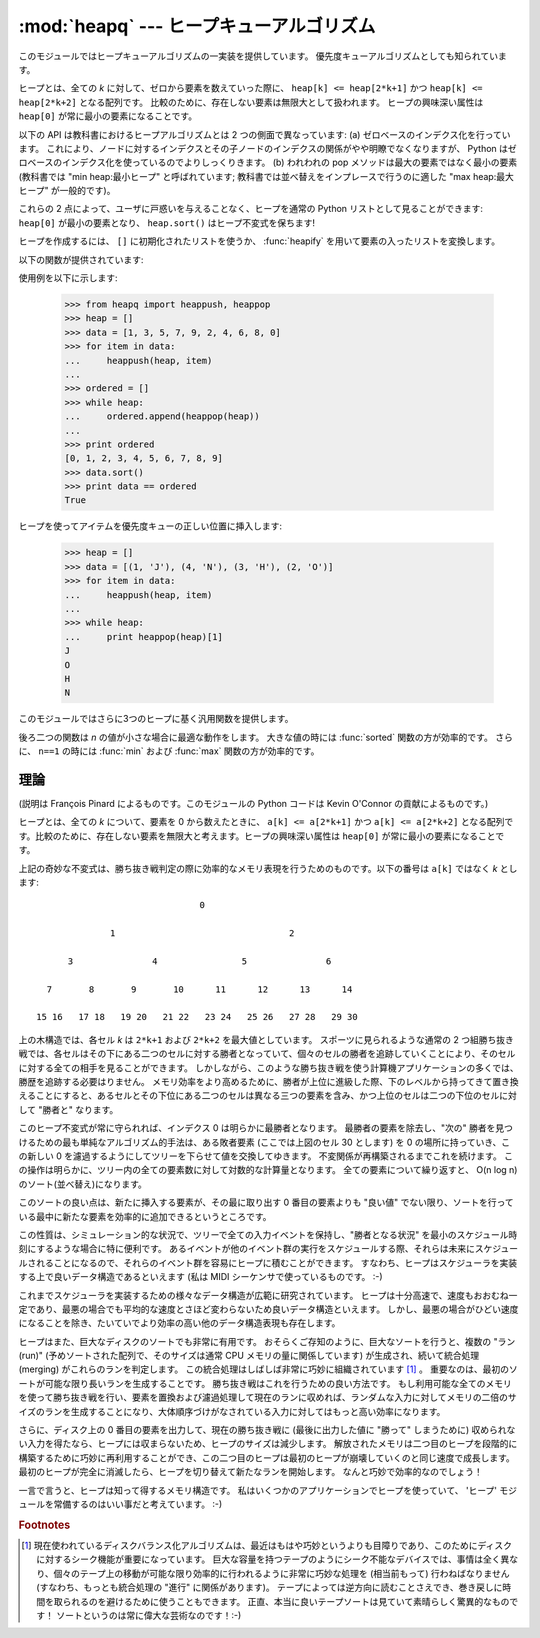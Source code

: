 
:mod:`heapq` --- ヒープキューアルゴリズム
=========================================

.. module:: heapq
   :synopsis: ヒープキュー (別名優先度キュー) アルゴリズム。
.. moduleauthor:: Kevin O'Connor
.. sectionauthor:: Guido van Rossum <guido@python.org>
.. sectionauthor:: François Pinard

.. versionadded:: 2.3

このモジュールではヒープキューアルゴリズムの一実装を提供しています。
優先度キューアルゴリズムとしても知られています。

ヒープとは、全ての *k* に対して、ゼロから要素を数えていった際に、
``heap[k] <= heap[2*k+1]`` かつ ``heap[k] <= heap[2*k+2]``
となる配列です。
比較のために、存在しない要素は無限大として扱われます。
ヒープの興味深い属性は ``heap[0]`` が常に最小の要素になることです。

以下の API は教科書におけるヒープアルゴリズムとは 2 つの側面で異なっています:
(a) ゼロベースのインデクス化を行っています。
これにより、ノードに対するインデクスとその子ノードのインデクスの関係がやや明瞭でなくなりますが、
Python はゼロベースのインデクス化を使っているのでよりしっくりきます。
(b) われわれの pop メソッドは最大の要素ではなく最小の要素 (教科書では
"min heap:最小ヒープ" と呼ばれています;
教科書では並べ替えをインプレースで行うのに適した "max heap:最大ヒープ"
が一般的です)。

これらの 2 点によって、ユーザに戸惑いを与えることなく、ヒープを通常の
Python リストとして見ることができます: ``heap[0]`` が最小の要素となり、
``heap.sort()`` はヒープ不変式を保ちます!

ヒープを作成するには、 ``[]`` に初期化されたリストを使うか、
:func:`heapify` を用いて要素の入ったリストを変換します。

以下の関数が提供されています:


.. function:: heappush(heap, item)

   *item* を *heap* に push します。ヒープ不変式を保ちます。


.. function:: heappop(heap)

   pop を行い、 *heap* から最初の要素を返します。ヒープ不変式は保たれます。
   ヒープが空の場合、 :exc:`IndexError` が送出されます。


.. function:: heappushpop(heap, item)

   *item* を *heap* に push した後、pop を行って *heap* から最初の要素を返します。
   この一続きの動作を :func:`heappush` に引き続いて :func:`heappop`
   を別々に呼び出すよりも効率的に実行します。

   .. versionadded:: 2.6
 
.. function:: heapify(x)

   リスト *x* をインプレース処理し、線形時間でヒープに変換します。


.. function:: heapreplace(heap, item)

   *heap* から最小の要素を pop して返し、新たに *item* を push します。ヒープのサイズは変更されません。ヒープが空の場合、
   :exc:`IndexError` が送出されます。この関数は :func:`heappop` に次いで :func:`heappush`
   を送出するよりも効率的で、固定サイズのヒープを用いている場合にはより適しています。返される値は *item* よりも大きくなるかも
   しれないので気をつけてください! これにより、このルーチンの合理的な利用法は条件つき置換の一部として使われることに制限されています。  ::

      if item > heap[0]:
          item = heapreplace(heap, item)

使用例を以下に示します:

   >>> from heapq import heappush, heappop
   >>> heap = []
   >>> data = [1, 3, 5, 7, 9, 2, 4, 6, 8, 0]
   >>> for item in data:
   ...     heappush(heap, item)
   ...
   >>> ordered = []
   >>> while heap:
   ...     ordered.append(heappop(heap))
   ...
   >>> print ordered
   [0, 1, 2, 3, 4, 5, 6, 7, 8, 9]
   >>> data.sort()
   >>> print data == ordered
   True

ヒープを使ってアイテムを優先度キューの正しい位置に挿入します:

   >>> heap = []
   >>> data = [(1, 'J'), (4, 'N'), (3, 'H'), (2, 'O')]
   >>> for item in data:
   ...     heappush(heap, item)
   ...
   >>> while heap:
   ...     print heappop(heap)[1]
   J
   O
   H
   N


このモジュールではさらに3つのヒープに基く汎用関数を提供します。


.. function:: merge(*iterables)

   複数のソートされた入力をマージ(merge)して一つのソートされた出力にします
   (たとえば、複数のログファイルの時刻の入ったエントリーをマージします)。
   ソートされた値にわたる :term:`iterator` を返します。

   ``sorted(itertools.chain(*iterables))`` と似ていますが、
   イテレータを返し、
   一度にはデータをメモリに読み込みまず、
   それぞれの入力が(最小から最大へ)ソートされていることを仮定します。

   .. versionadded:: 2.6


.. function:: nlargest(n, iterable[, key])

   *iterable* で定義されるデータセットのうち、最大値から降順に *n* 個の値のリストを返します。
   (あたえられた場合) *key* は、引数を一つとる、 *iterable* のそれぞれの要素から比較キーを生成する関数を指定します:
   ``key=str.lower`` 以下のコードと同等です: ``sorted(iterable, key=key, reverse=True)[:n]``

   .. versionadded:: 2.4

   .. versionchanged:: 2.5
      省略可能な *key* 引数を追加.


.. function:: nsmallest(n, iterable[, key])

   *iterable* で定義されるデータセットのうち、最小値から昇順に *n* 個の値のリストを返します。
   (あたえられた場合) *key* は、引数を一つとる、 *iterable* のそれぞれの要素から比較キーを生成する関数を指定します:
   ``key=str.lower`` 以下のコードと同等です: ``sorted(iterable, key=key)[:n]``

   .. versionadded:: 2.4

   .. versionchanged:: 2.5
      省略可能な *key* 引数を追加.

後ろ二つの関数は *n* の値が小さな場合に最適な動作をします。
大きな値の時には :func:`sorted` 関数の方が効率的です。
さらに、 ``n==1`` の時には :func:`min` および :func:`max` 関数の方が効率的です。


理論
----

(説明は François Pinard によるものです。このモジュールの Python コードは Kevin O'Connor の貢献によるものです。)

ヒープとは、全ての *k* について、要素を 0 から数えたときに、 ``a[k] <= a[2*k+1]`` かつ  ``a[k] <= a[2*k+2]``
となる配列です。比較のために、存在しない要素を無限大と考えます。ヒープの興味深い属性は ``heap[0]`` が常に最小の要素になることです。

上記の奇妙な不変式は、勝ち抜き戦判定の際に効率的なメモリ表現を行うためのものです。以下の番号は ``a[k]`` ではなく *k* とします::

                                  0

                 1                                 2

         3               4                5               6

     7       8       9       10      11      12      13      14

   15 16   17 18   19 20   21 22   23 24   25 26   27 28   29 30

上の木構造では、各セル *k* は ``2*k+1`` および ``2*k+2`` を最大値としています。
スポーツに見られるような通常の 2
つ組勝ち抜き戦では、各セルはその下にある二つのセルに対する勝者となっていて、個々のセルの勝者を追跡していくことにより、そのセルに対する全ての相手を見ることができます。
しかしながら、このような勝ち抜き戦を使う計算機アプリケーションの多くでは、勝歴を追跡する必要はりません。
メモリ効率をより高めるために、勝者が上位に進級した際、下のレベルから持ってきて置き換えることにすると、あるセルとその下位にある二つのセルは異なる三つの要素を含み、かつ上位のセルは二つの下位のセルに対して "勝者と" なります。

このヒープ不変式が常に守られれば、インデクス 0 は明らかに最勝者となります。
最勝者の要素を除去し、"次の" 勝者を見つけるための最も単純なアルゴリズム的手法は、ある敗者要素 (ここでは上図のセル 30 とします) を 0 の場所に持っていき、この新しい 0 を濾過するようにしてツリーを下らせて値を交換してゆきます。
不変関係が再構築されるまでこれを続けます。
この操作は明らかに、ツリー内の全ての要素数に対して対数的な計算量となります。
全ての要素について繰り返すと、 O(n log n) のソート(並べ替え)になります。

このソートの良い点は、新たに挿入する要素が、その最に取り出す 0 番目の要素よりも "良い値" でない限り、ソートを行っている最中に新たな要素を効率的に追加できるというところです。

この性質は、シミュレーション的な状況で、ツリーで全ての入力イベントを保持し、"勝者となる状況" を最小のスケジュール時刻にするような場合に特に便利です。
あるイベントが他のイベント群の実行をスケジュールする際、それらは未来にスケジュールされることになるので、それらのイベント群を容易にヒープに積むことができます。
すなわち、ヒープはスケジューラを実装する上で良いデータ構造であるといえます (私は MIDI
シーケンサで使っているものです。 :-)

これまでスケジューラを実装するための様々なデータ構造が広範に研究されています。
ヒープは十分高速で、速度もおおむね一定であり、最悪の場合でも平均的な速度とさほど変わらないため良いデータ構造といえます。
しかし、最悪の場合がひどい速度になることを除き、たいていでより効率の高い他のデータ構造表現も存在します。

ヒープはまた、巨大なディスクのソートでも非常に有用です。
おそらくご存知のように、巨大なソートを行うと、複数の "ラン (run)"
(予めソートされた配列で、そのサイズは通常 CPU メモリの量に関係しています) が生成され、続いて統合処理 (merging) がこれらのランを判定します。
この統合処理はしばしば非常に巧妙に組織されています [#]_ 。
重要なのは、最初のソートが可能な限り長いランを生成することです。
勝ち抜き戦はこれを行うための良い方法です。
もし利用可能な全てのメモリを使って勝ち抜き戦を行い、要素を置換および濾過処理して現在のランに収めれば、ランダムな入力に対してメモリの二倍のサイズのランを生成することになり、大体順序づけがなされている入力に対してはもっと高い効率になります。

さらに、ディスク上の 0 番目の要素を出力して、現在の勝ち抜き戦に (最後に出力した値に "勝って" しまうために) 収められない入力を得たなら、ヒープには収まらないため、ヒープのサイズは減少します。
解放されたメモリは二つ目のヒープを段階的に構築するために巧妙に再利用することができ、この二つ目のヒープは最初のヒープが崩壊していくのと同じ速度で成長します。
最初のヒープが完全に消滅したら、ヒープを切り替えて新たなランを開始します。
なんと巧妙で効率的なのでしょう！

一言で言うと、ヒープは知って得するメモリ構造です。
私はいくつかのアプリケーションでヒープを使っていて、
'ヒープ' モジュールを常備するのはいい事だと考えています。 :-)

.. rubric:: Footnotes

.. [#] 現在使われているディスクバランス化アルゴリズムは、最近はもはや巧妙というよりも目障りであり、このためにディスクに対するシーク機能が重要になっています。
   巨大な容量を持つテープのようにシーク不能なデバイスでは、事情は全く異なり、個々のテープ上の移動が可能な限り効率的に行われるように非常に巧妙な処理を (相当前もって) 行わねばなりません (すなわち、もっとも統合処理の "進行" に関係があります)。
   テープによっては逆方向に読むことさえでき、巻き戻しに時間を取られるのを避けるために使うこともできます。
   正直、本当に良いテープソートは見ていて素晴らしく驚異的なものです！
   ソートというのは常に偉大な芸術なのです！:-)


